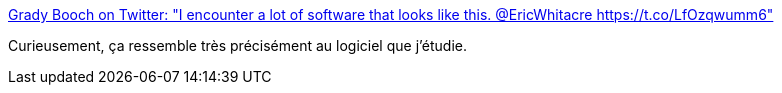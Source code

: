 :jbake-type: post
:jbake-status: published
:jbake-title: Grady Booch on Twitter: "I encounter a lot of software that looks like this. @EricWhitacre https://t.co/LfOzqwumm6"
:jbake-tags: citation,programming,software,architecture,_mois_janv.,_année_2017
:jbake-date: 2017-01-26
:jbake-depth: ../
:jbake-uri: shaarli/1485423137000.adoc
:jbake-source: https://nicolas-delsaux.hd.free.fr/Shaarli?searchterm=https%3A%2F%2Ftwitter.com%2FGrady_Booch%2Fstatus%2F824020697621991424&searchtags=citation+programming+software+architecture+_mois_janv.+_ann%C3%A9e_2017
:jbake-style: shaarli

https://twitter.com/Grady_Booch/status/824020697621991424[Grady Booch on Twitter: "I encounter a lot of software that looks like this. @EricWhitacre https://t.co/LfOzqwumm6"]

Curieusement, ça ressemble très précisément au logiciel que j'étudie.
